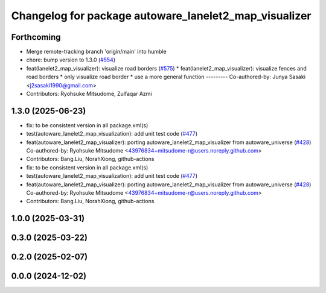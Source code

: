 ^^^^^^^^^^^^^^^^^^^^^^^^^^^^^^^^^^^^^^^^^^^^^^^^^^^^^^
Changelog for package autoware_lanelet2_map_visualizer
^^^^^^^^^^^^^^^^^^^^^^^^^^^^^^^^^^^^^^^^^^^^^^^^^^^^^^

Forthcoming
-----------
* Merge remote-tracking branch 'origin/main' into humble
* chore: bump version to 1.3.0 (`#554 <https://github.com/autowarefoundation/autoware_core/issues/554>`_)
* feat(lanelet2_map_visualizer): visualize road borders (`#575 <https://github.com/autowarefoundation/autoware_core/issues/575>`_)
  * feat(lanelet2_map_visualizer): visualize fences and road borders
  * only visualize road border
  * use a more general function
  ---------
  Co-authored-by: Junya Sasaki <j2sasaki1990@gmail.com>
* Contributors: Ryohsuke Mitsudome, Zulfaqar Azmi

1.3.0 (2025-06-23)
------------------
* fix: to be consistent version in all package.xml(s)
* test(autoware_lanelet2_map_visualization): add unit test code (`#477 <https://github.com/autowarefoundation/autoware_core/issues/477>`_)
* feat(autoware_lanelet2_map_visualizer): porting autoware_lanelet2_map_visualizer from autoware_universe (`#428 <https://github.com/autowarefoundation/autoware_core/issues/428>`_)
  Co-authored-by: Ryohsuke Mitsudome <43976834+mitsudome-r@users.noreply.github.com>
* Contributors: Bang.Liu, NorahXiong, github-actions

* fix: to be consistent version in all package.xml(s)
* test(autoware_lanelet2_map_visualization): add unit test code (`#477 <https://github.com/autowarefoundation/autoware_core/issues/477>`_)
* feat(autoware_lanelet2_map_visualizer): porting autoware_lanelet2_map_visualizer from autoware_universe (`#428 <https://github.com/autowarefoundation/autoware_core/issues/428>`_)
  Co-authored-by: Ryohsuke Mitsudome <43976834+mitsudome-r@users.noreply.github.com>
* Contributors: Bang.Liu, NorahXiong, github-actions

1.0.0 (2025-03-31)
------------------

0.3.0 (2025-03-22)
------------------

0.2.0 (2025-02-07)
------------------

0.0.0 (2024-12-02)
------------------
